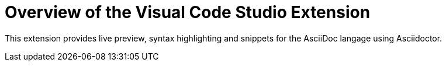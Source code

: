 = Overview of the Visual Code Studio Extension
:navtitle: Overview

This extension provides live preview, syntax highlighting and snippets for the AsciiDoc langage using Asciidoctor.